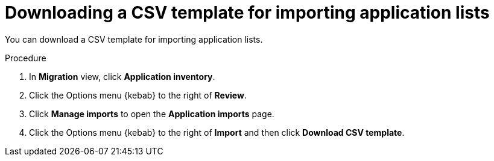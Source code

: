 // Module included in the following assemblies:
//
// * docs/web-console-guide/master.adoc

:_content-type: PROCEDURE
[id="mta-web-downloading-app-list-template_{context}"]
= Downloading a CSV template for importing application lists

You can download a CSV template for importing application lists.

.Procedure

. In *Migration* view, click *Application inventory*.
+
// ![](/Tackle2/AddingApps/SelectMngImport.png)

. Click the Options menu {kebab} to the right of *Review*.
. Click *Manage imports* to open the *Application imports* page.
+
// ![](/Tackle2/AddingApps/DownloadCSV.png)

. Click the Options menu {kebab} to the right of *Import* and then click *Download CSV template*.
